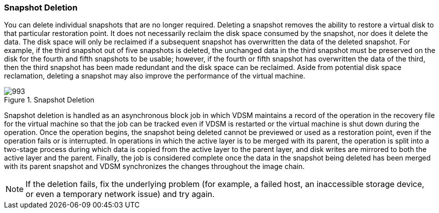 :_content-type: CONCEPT
[id="Snapshot_Deletion"]
=== Snapshot Deletion

You can delete individual snapshots that are no longer required. Deleting a snapshot removes the ability to restore a virtual disk to that particular restoration point. It does not necessarily reclaim the disk space consumed by the snapshot, nor does it delete the data. The disk space will only be reclaimed if a subsequent snapshot has overwritten the data of the deleted snapshot. For example, if the third snapshot out of five snapshots is deleted, the unchanged data in the third snapshot must be preserved on the disk for the fourth and fifth snapshots to be usable; however, if the fourth or fifth snapshot has overwritten the data of the third, then the third snapshot has been made redundant and the disk space can be reclaimed. Aside from potential disk space reclamation, deleting a snapshot may also improve the performance of the virtual machine.

[id="figu-Technical_Reference_Guide-Snapshots-Snapshot_Deletion"]
.Snapshot Deletion
image::993.png[]

Snapshot deletion is handled as an asynchronous block job in which VDSM maintains a record of the operation in the recovery file for the virtual machine so that the job can be tracked even if VDSM is restarted or the virtual machine is shut down during the operation. Once the operation begins, the snapshot being deleted cannot be previewed or used as a restoration point, even if the operation fails or is interrupted. In operations in which the active layer is to be merged with its parent, the operation is split into a two-stage process during which data is copied from the active layer to the parent layer, and disk writes are mirrored to both the active layer and the parent. Finally, the job is considered complete once the data in the snapshot being deleted has been merged with its parent snapshot and VDSM synchronizes the changes throughout the image chain.

[NOTE]
====
If the deletion fails, fix the underlying problem (for example, a failed host, an inaccessible storage device, or even a temporary network issue) and try again.
====

